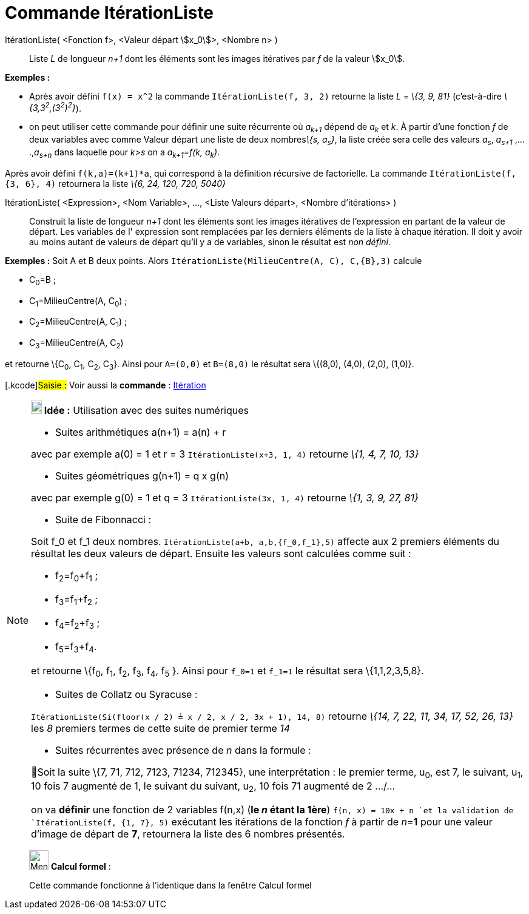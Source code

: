 = Commande ItérationListe
:page-en: commands/IterationList
ifdef::env-github[:imagesdir: /fr/modules/ROOT/assets/images]

ItérationListe( <Fonction f>, <Valeur départ stem:[x_0]>, <Nombre n> )::
  Liste _L_ de longueur _n+1_ dont les éléments sont les images itératives par _f_ de la valeur stem:[x_0].

[EXAMPLE]
====

*Exemples :*

* Après avoir défini `++f(x) = x^2++` la commande `++ItérationListe(f, 3, 2)++` retourne la liste _L = \{3, 9, 81}_
(c'est-à-dire _\{3,3^2^,(3^2^)^2^}_).
* on peut utiliser cette commande pour définir une suite récurrente où _a~k+1~_ dépend de _a~k~_ et _k_. À partir d'une
fonction _f_ de deux variables avec comme Valeur départ une liste de deux nombres__\{s, a~s~}__, la liste créée sera
celle des valeurs _a~s~_, _a~s+1~_ ,....,_a~s+n~_ dans laquelle pour _k>s_ on a _a~k+1~=f(k, a~k~)_.

Après avoir défini `++f(k,a)=(k+1)*a++`, qui correspond à la définition récursive de factorielle. La commande
`++ItérationListe(f, {3, 6}, 4)++` retournera la liste _\{6, 24, 120, 720, 5040}_

====

ItérationListe( <Expression>, <Nom Variable>, ..., <Liste Valeurs départ>, <Nombre d'itérations> )::
  Construit la liste de longueur _n+1_ dont les éléments sont les images itératives de l'expression en partant de la
  valeur de départ. Les variables de l' expression sont remplacées par les derniers éléments de la liste à chaque
  itération. Il doit y avoir au moins autant de valeurs de départ qu'il y a de variables, sinon le résultat est _non
  défini_.

[EXAMPLE]
====

*Exemples :* Soit A et B deux points. Alors `++ItérationListe(MilieuCentre(A, C), C,{B},3)++` calcule

* C~0~=B ;
* C~1~=MilieuCentre(A, C~0~) ;
* C~2~=MilieuCentre(A, C~1~) ;
* C~3~=MilieuCentre(A, C~2~)

et retourne \{C~0~, C~1~, C~2~, C~3~}. Ainsi pour `++A=(0,0)++` et `++B=(8,0)++` le résultat sera \{(8,0), (4,0), (2,0),
(1,0)}.

====

{empty}[.kcode]#Saisie :# Voir aussi la *commande* : xref:/commands/Itération.adoc[Itération]

[NOTE]
====

*image:18px-Bulbgraph.png[Note,title="Note",width=18,height=22] Idée :* Utilisation avec des suites numériques

* [.underline]#Suites arithmétiques a(n+1) = a(n) + r#

avec par exemple a(0) = 1 et r = 3 `++ItérationListe(x+3, 1, 4)++` retourne _\{1, 4, 7, 10, 13}_

* [.underline]#Suites géométriques g(n+1) = q x g(n)#

avec par exemple g(0) = 1 et q = 3 `++ItérationListe(3x, 1, 4)++` retourne _\{1, 3, 9, 27, 81}_

* [.underline]#Suite de Fibonnacci :#

Soit f_0 et f_1 deux nombres. `++ItérationListe(a+b, a,b,{f_0,f_1},5)++` affecte aux 2 premiers éléments du résultat les
deux valeurs de départ. Ensuite les valeurs sont calculées comme suit :

* f~2~=f~0~+f~1~ ;
* f~3~=f~1~+f~2~ ;
* f~4~=f~2~+f~3~ ;
* f~5~=f~3~+f~4~.

et retourne \{f~0~, f~1~, f~2~, f~3~, f~4~, f~5~ }. Ainsi pour `++f_0=1++` et `++f_1=1++` le résultat sera
\{1,1,2,3,5,8}.

* [.underline]#Suites de Collatz ou Syracuse :#

`++ItérationListe(Si(floor(x / 2) ≟ x / 2, x / 2, 3x + 1), 14, 8)++` retourne _\{14, 7, 22, 11, 34, 17, 52, 26, 13}_ les
_8_ premiers termes de cette suite de premier terme _14_

* [.underline]#Suites récurrentes avec présence de _n_ dans la formule :#

🦁Soit la suite \{7, 71, 712, 7123, 71234, 712345}, une interprétation : le premier terme, u~0~, est 7, le suivant, u~1~,
10 fois 7 augmenté de 1, le suivant du suivant, u~2~, 10 fois 71 augmenté de 2 .../...

on va *définir* une fonction de 2 variables f(n,x) ([.underline]#*le _n_ étant la 1ère*#) `++f(n, x) = 10x + n ++`et la
validation de `++ItérationListe(f, {1, 7}, 5)++` exécutant les itérations de la fonction _f_ à partir de __n__=*1* pour
une valeur d'image de départ de *7*, retournera la liste des 6 nombres présentés.

====

____________________________________________________________

image:32px-Menu_view_cas.svg.png[Menu view cas.svg,width=32,height=32] *Calcul formel* :

Cette commande fonctionne à l'identique dans la fenêtre Calcul formel
